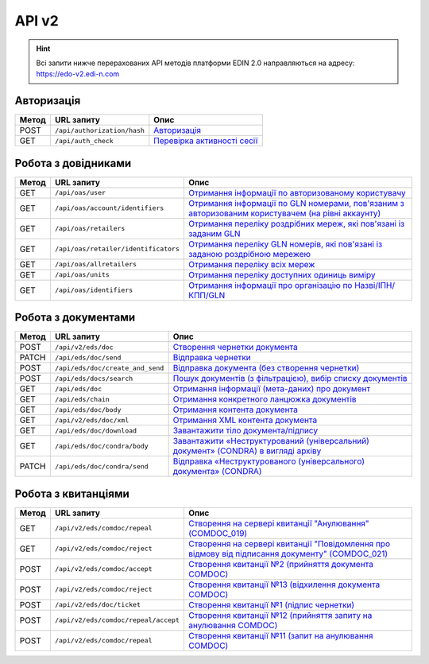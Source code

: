 API v2
###########

.. hint::
    Всі запити нижче перерахованих API методів платформи EDIN 2.0 направляються на адресу: https://edo-v2.edi-n.com

Авторизація
==============

+-----------+-----------------------------+---------------------------------------------------------------------------------------------------------------------------------------------------------+
| **Метод** |       **URL запиту**        |                                                                        **Опис**                                                                         |
+===========+=============================+=========================================================================================================================================================+
| POST      | ``/api/authorization/hash`` | `Авторизація <https://wiki.edi-n.com/uk/latest/integration_2_0/APIv2/Methods/Authorization.html>`__                                                     |
+-----------+-----------------------------+---------------------------------------------------------------------------------------------------------------------------------------------------------+
| GET       | ``/api/auth_check``         | `Перевірка активності сесії <https://wiki.edi-n.com/uk/latest/integration_2_0/APIv2/Methods/AuthCheck.html>`__                                          |
+-----------+-----------------------------+---------------------------------------------------------------------------------------------------------------------------------------------------------+

Робота з довідниками
============================

+-----------+--------------------------------------+------------------------------------------------------------------------------------------------------------------------------------------------------------------------------------------------+
| **Метод** |            **URL запиту**            |                                                                                            **Опис**                                                                                            |
+===========+======================================+================================================================================================================================================================================================+
| GET       | ``/api/oas/user``                    | `Отримання інформації по авторизованому користувачу <https://wiki.edi-n.com/uk/latest/integration_2_0/APIv2/Methods/OasUser.html>`__                                                           |
+-----------+--------------------------------------+------------------------------------------------------------------------------------------------------------------------------------------------------------------------------------------------+
| GET       | ``/api/oas/account/identifiers``     | `Отримання інформації по GLN номерами, пов'язаним з авторизованим користувачем (на рівні аккаунту) <https://wiki.edi-n.com/uk/latest/integration_2_0/APIv2/Methods/AccountIdentifiers.html>`__ |
+-----------+--------------------------------------+------------------------------------------------------------------------------------------------------------------------------------------------------------------------------------------------+
| GET       | ``/api/oas/retailers``               | `Отримання переліку роздрібних мереж, які пов'язані із заданим GLN <https://wiki.edi-n.com/uk/latest/integration_2_0/APIv2/Methods/OasRetailers.html>`__                                       |
+-----------+--------------------------------------+------------------------------------------------------------------------------------------------------------------------------------------------------------------------------------------------+
| GET       | ``/api/oas/retailer/identificators`` | `Отримання переліку GLN номерів, які пов'язані із заданою роздрібною мережею <https://wiki.edi-n.com/uk/latest/integration_2_0/APIv2/Methods/RetailerIdentificators.html>`__                   |
+-----------+--------------------------------------+------------------------------------------------------------------------------------------------------------------------------------------------------------------------------------------------+
| GET       | ``/api/oas/allretailers``            | `Отримання переліку всіх мереж <https://wiki.edi-n.com/uk/latest/integration_2_0/APIv2/Methods/Allretailers.html>`__                                                                           |
+-----------+--------------------------------------+------------------------------------------------------------------------------------------------------------------------------------------------------------------------------------------------+
| GET       | ``/api/oas/units``                   | `Отримання переліку доступних одиниць виміру <https://wiki.edi-n.com/uk/latest/integration_2_0/APIv2/Methods/OasUnits.html>`__                                                                 |
+-----------+--------------------------------------+------------------------------------------------------------------------------------------------------------------------------------------------------------------------------------------------+
| GET       | ``/api/oas/identifiers``             | `Отримання інформації про організацію по Назві/ІПН/КПП/GLN <https://wiki.edi-n.com/uk/latest/integration_2_0/APIv2/Methods/OasIdentifiers.html>`__                                             |
+-----------+--------------------------------------+------------------------------------------------------------------------------------------------------------------------------------------------------------------------------------------------+

Робота з документами
============================

+-----------+----------------------------------+---------------------------------------------------------------------------------------------------------------------------------------------------------------------------+
| **Метод** |          **URL запиту**          |                                                                                 **Опис**                                                                                  |
+===========+==================================+===========================================================================================================================================================================+
| POST      | ``/api/v2/eds/doc``              | `Створення чернетки документа <https://wiki.edi-n.com/uk/latest/integration_2_0/APIv2/Methods/CreateDocumentV2.html>`__                                                   |
+-----------+----------------------------------+---------------------------------------------------------------------------------------------------------------------------------------------------------------------------+
| PATCH     | ``/api/eds/doc/send``            | `Відправка чернетки <https://wiki.edi-n.com/uk/latest/integration_2_0/APIv2/Methods/SendDocument.html>`__                                                                 |
+-----------+----------------------------------+---------------------------------------------------------------------------------------------------------------------------------------------------------------------------+
| POST      | ``/api/eds/doc/create_and_send`` | `Відправка документа (без створення чернетки) <https://wiki.edi-n.com/uk/latest/integration_2_0/APIv2/Methods/SendDocumentWithoutDraft.html>`__                           |
+-----------+----------------------------------+---------------------------------------------------------------------------------------------------------------------------------------------------------------------------+
| POST      | ``/api/eds/docs/search``         | `Пошук документів (з фільтрацією), вибір списку документів <https://wiki.edi-n.com/uk/latest/integration_2_0/APIv2/Methods/DocsSearch.html>`__                            |
+-----------+----------------------------------+---------------------------------------------------------------------------------------------------------------------------------------------------------------------------+
| GET       | ``/api/eds/doc``                 | `Отримання інформації (мета-даних) про документ <https://wiki.edi-n.com/uk/latest/integration_2_0/APIv2/Methods/GetDocument.html>`__                                      |
+-----------+----------------------------------+---------------------------------------------------------------------------------------------------------------------------------------------------------------------------+
| GET       | ``/api/eds/chain``               | `Отримання конкретного ланцюжка документів <https://wiki.edi-n.com/uk/latest/integration_2_0/APIv2/Methods/EdsChain.html>`__                                              |
+-----------+----------------------------------+---------------------------------------------------------------------------------------------------------------------------------------------------------------------------+
| GET       | ``/api/eds/doc/body``            | `Отримання контента документа <https://wiki.edi-n.com/uk/latest/integration_2_0/APIv2/Methods/DocBody.html>`__                                                            |
+-----------+----------------------------------+---------------------------------------------------------------------------------------------------------------------------------------------------------------------------+
| GET       | ``/api/v2/eds/doc/xml``          | `Отримання XML контента документа <https://wiki.edi-n.com/uk/latest/integration_2_0/APIv2/Methods/GetXML.html>`__                                                         |
+-----------+----------------------------------+---------------------------------------------------------------------------------------------------------------------------------------------------------------------------+
| GET       | ``/api/eds/doc/download``        | `Завантажити тіло документа/підпису <https://wiki.edi-n.com/uk/latest/integration_2_0/APIv2/Methods/DownloadDocument.html>`__                                             |
+-----------+----------------------------------+---------------------------------------------------------------------------------------------------------------------------------------------------------------------------+
| GET       | ``/api/eds/doc/condra/body``     | `Завантажити «Неструктурований (універсальний) документ» (CONDRA) в вигляді архіву <https://wiki.edi-n.com/uk/latest/integration_2_0/APIv2/Methods/GetCondraFile.html>`__ |
+-----------+----------------------------------+---------------------------------------------------------------------------------------------------------------------------------------------------------------------------+
| PATCH     | ``/api/eds/doc/condra/send``     | `Відправка «Неструктурованого (універсального) документа» (CONDRA) <https://wiki.edi-n.com/uk/latest/integration_2_0/APIv2/Methods/SendCondraDocument.html>`__            |
+-----------+----------------------------------+---------------------------------------------------------------------------------------------------------------------------------------------------------------------------+

Робота з квитанціями
============================

+-----------+--------------------------------------+-----------------------------------------------------------------------------------------------------------------------------------------------------------------------------------------------+
| **Метод** |            **URL запиту**            |                                                                                           **Опис**                                                                                            |
+===========+======================================+===============================================================================================================================================================================================+
| GET       | ``/api/v2/eds/comdoc/repeal``        | `Створення на сервері квитанції "Анулювання" (COMDOC_019) <https://wiki.edi-n.com/uk/latest/integration_2_0/APIv2/Methods/GetRepealTicketBody.html>`__                                        |
+-----------+--------------------------------------+-----------------------------------------------------------------------------------------------------------------------------------------------------------------------------------------------+
| GET       | ``/api/v2/eds/comdoc/reject``        | `Створення на сервері квитанції "Повідомлення про відмову від підписання документу" (COMDOC_021) <https://wiki.edi-n.com/uk/latest/integration_2_0/APIv2/Methods/GetRejectTicketBody.html>`__ |
+-----------+--------------------------------------+-----------------------------------------------------------------------------------------------------------------------------------------------------------------------------------------------+
| POST      | ``/api/v2/eds/comdoc/accept``        | `Створення квитанції №2 (прийняття документа COMDOC) <https://wiki.edi-n.com/uk/latest/integration_2_0/APIv2/Methods/ComdocAccept.html>`__                                                    |
+-----------+--------------------------------------+-----------------------------------------------------------------------------------------------------------------------------------------------------------------------------------------------+
| POST      | ``/api/v2/eds/comdoc/reject``        | `Створення квитанції №13 (відхилення документа COMDOC) <https://wiki.edi-n.com/uk/latest/integration_2_0/APIv2/Methods/ComdocReject.html>`__                                                  |
+-----------+--------------------------------------+-----------------------------------------------------------------------------------------------------------------------------------------------------------------------------------------------+
| POST      | ``/api/v2/eds/doc/ticket``           | `Створення квитанції №1 (підпис чернетки) <https://wiki.edi-n.com/uk/latest/integration_2_0/APIv2/Methods/CreateTicketV2.html>`__                                                             |
+-----------+--------------------------------------+-----------------------------------------------------------------------------------------------------------------------------------------------------------------------------------------------+
| POST      | ``/api/v2/eds/comdoc/repeal/accept`` | `Створення квитанції №12 (прийняття запиту на анулювання COMDOC) <https://wiki.edi-n.com/uk/latest/integration_2_0/APIv2/Methods/RepealAccept.html>`__                                        |
+-----------+--------------------------------------+-----------------------------------------------------------------------------------------------------------------------------------------------------------------------------------------------+
| POST      | ``/api/v2/eds/comdoc/repeal``        | `Створення квитанції №11 (запит на анулювання COMDOC) <https://wiki.edi-n.com/uk/latest/integration_2_0/APIv2/Methods/RepealRequest.html>`__                                                  |
+-----------+--------------------------------------+-----------------------------------------------------------------------------------------------------------------------------------------------------------------------------------------------+


